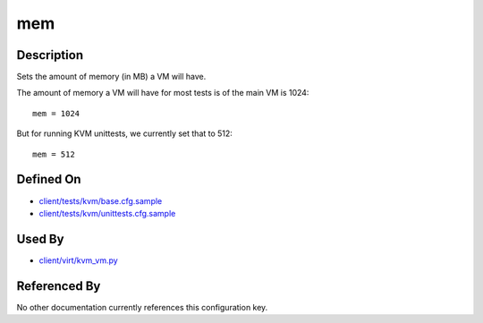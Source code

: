 
mem
===

Description
-----------

Sets the amount of memory (in MB) a VM will have.

The amount of memory a VM will have for most tests is of the main VM is
1024:

::

    mem = 1024

But for running KVM unittests, we currently set that to 512:

::

    mem = 512

Defined On
----------

-  `client/tests/kvm/base.cfg.sample <https://github.com/autotest/autotest/blob/master/client/tests/kvm/base.cfg.sample>`_
-  `client/tests/kvm/unittests.cfg.sample <https://github.com/autotest/autotest/blob/master/client/tests/kvm/unittests.cfg.sample>`_

Used By
-------

-  `client/virt/kvm\_vm.py <https://github.com/autotest/autotest/blob/master/client/virt/kvm_vm.py>`_

Referenced By
-------------

No other documentation currently references this configuration key.

